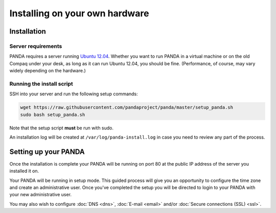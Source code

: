 ===============================
Installing on your own hardware
===============================

Installation
============

Server requirements
-------------------

PANDA requires a server running `Ubuntu 12.04 <http://www.ubuntu.com/download/server/download>`_. Whether you want to run PANDA in a virtual machine or on the old Compaq under your desk, as long as it can run Ubuntu 12.04, you should be fine. (Performance, of course, may vary widely depending on the hardware.)

Running the install script
--------------------------

SSH into your server and run the following setup commands:

.. code-block:: bash

    wget https://raw.githubusercontent.com/pandaproject/panda/master/setup_panda.sh
    sudo bash setup_panda.sh

Note that the setup script **must** be run with sudo.

An installation log will be created at ``/var/log/panda-install.log`` in case you need to review any part of the process.

Setting up your PANDA
=====================

Once the installation is complete your PANDA will be running on port 80 at the public IP address of the server you installed it on.

Your PANDA will be running in setup mode. This guided process will give you an opportunity to configure the time zone and create an administrative user. Once you've completed the setup you will be directed to login to your PANDA with your new administrative user.

You may also wish to configure :doc:`DNS <dns>`, :doc:`E-mail <email>` and/or :doc:`Secure connections (SSL) <ssl>`.


